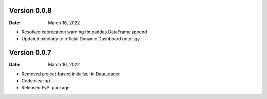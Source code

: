 Version 0.0.8
-------------

:Date: March 16, 2022

* Resolved deprecation warning for pandas.DataFrame.append
* Updated ontology to official Dynamic Dashboard ontology


Version 0.0.7
-------------

:Date: March 16, 2022

* Removed project-based initializer in DataLoader
* Code cleanup
* Released PyPI package
